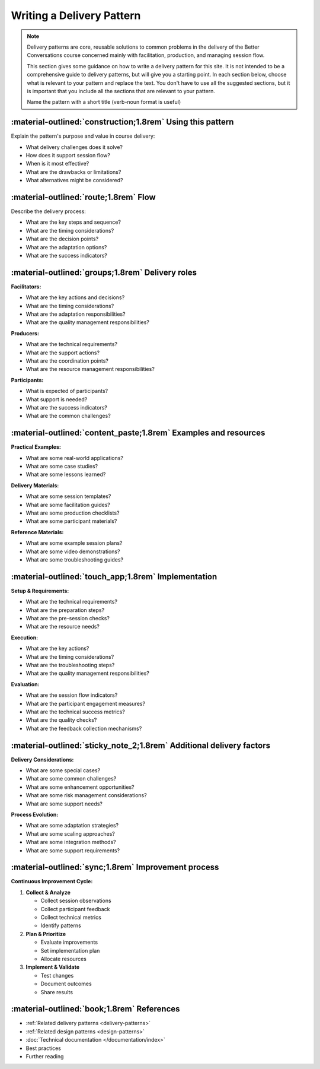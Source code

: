.. _writing-delivery-pattern:

==========================
Writing a Delivery Pattern
==========================
.. note::

    Delivery patterns are core, reusable solutions to common problems in the delivery of the Better Conversations course concerned mainly with facilitation, production, and managing session flow.

    This section gives some guidance on how to write a delivery pattern for this site. It is not intended to be a comprehensive guide to delivery patterns, but will give you a starting point. In each section below, choose what is relevant to your pattern and replace the text. You don't have to use all the suggested sections, but it is important that you include all the sections that are relevant to your pattern. 
    
    Name the pattern with a short title (verb-noun format is useful)

-----------------------------------------------------------
:material-outlined:`construction;1.8rem` Using this pattern
-----------------------------------------------------------

Explain the pattern's purpose and value in course delivery:

- What delivery challenges does it solve?
- How does it support session flow?
- When is it most effective?
- What are the drawbacks or limitations?
- What alternatives might be considered?

--------------------------------------
:material-outlined:`route;1.8rem` Flow
--------------------------------------

Describe the delivery process:

- What are the key steps and sequence?
- What are the timing considerations?
- What are the decision points?
- What are the adaptation options?
- What are the success indicators?

-------------------------------------------------
:material-outlined:`groups;1.8rem` Delivery roles
-------------------------------------------------

    
**Facilitators:**

- What are the key actions and decisions?
- What are the timing considerations?
- What are the adaptation responsibilities?
- What are the quality management responsibilities?

**Producers:**

- What are the technical requirements?
- What are the support actions?
- What are the coordination points?
- What are the resource management responsibilities?

**Participants:**

- What is expected of participants?
- What support is needed?
- What are the success indicators?
- What are the common challenges?

----------------------------------------------------------------
:material-outlined:`content_paste;1.8rem` Examples and resources
----------------------------------------------------------------

**Practical Examples:**

- What are some real-world applications?
- What are some case studies?
- What are some lessons learned?

**Delivery Materials:**

- What are some session templates?
- What are some facilitation guides?
- What are some production checklists?
- What are some participant materials?

**Reference Materials:**

- What are some example session plans?
- What are some video demonstrations?
- What are some troubleshooting guides?

----------------------------------------------------
:material-outlined:`touch_app;1.8rem` Implementation
----------------------------------------------------

**Setup & Requirements:**

- What are the technical requirements?
- What are the preparation steps?
- What are the pre-session checks?
- What are the resource needs?

**Execution:**

- What are the key actions?
- What are the timing considerations?
- What are the troubleshooting steps?
- What are the quality management responsibilities?

**Evaluation:**

- What are the session flow indicators?
- What are the participant engagement measures?
- What are the technical success metrics?
- What are the quality checks?
- What are the feedback collection mechanisms?

---------------------------------------------------------------------
:material-outlined:`sticky_note_2;1.8rem` Additional delivery factors
---------------------------------------------------------------------

**Delivery Considerations:**

- What are some special cases?
- What are some common challenges?
- What are some enhancement opportunities?
- What are some risk management considerations?
- What are some support needs?

**Process Evolution:**

- What are some adaptation strategies?
- What are some scaling approaches?
- What are some integration methods?
- What are some support requirements?

----------------------------------------------------
:material-outlined:`sync;1.8rem` Improvement process
----------------------------------------------------

**Continuous Improvement Cycle:**

1. **Collect & Analyze**

   - Collect session observations
   - Collect participant feedback
   - Collect technical metrics
   - Identify patterns

2. **Plan & Prioritize**

   - Evaluate improvements
   - Set implementation plan
   - Allocate resources

3. **Implement & Validate**

   - Test changes
   - Document outcomes
   - Share results

-------------------------------------------
:material-outlined:`book;1.8rem` References
-------------------------------------------

- :ref:`Related delivery patterns <delivery-patterns>`
- :ref:`Related design patterns <design-patterns>`
- :doc:`Technical documentation </documentation/index>`
- Best practices
- Further reading 